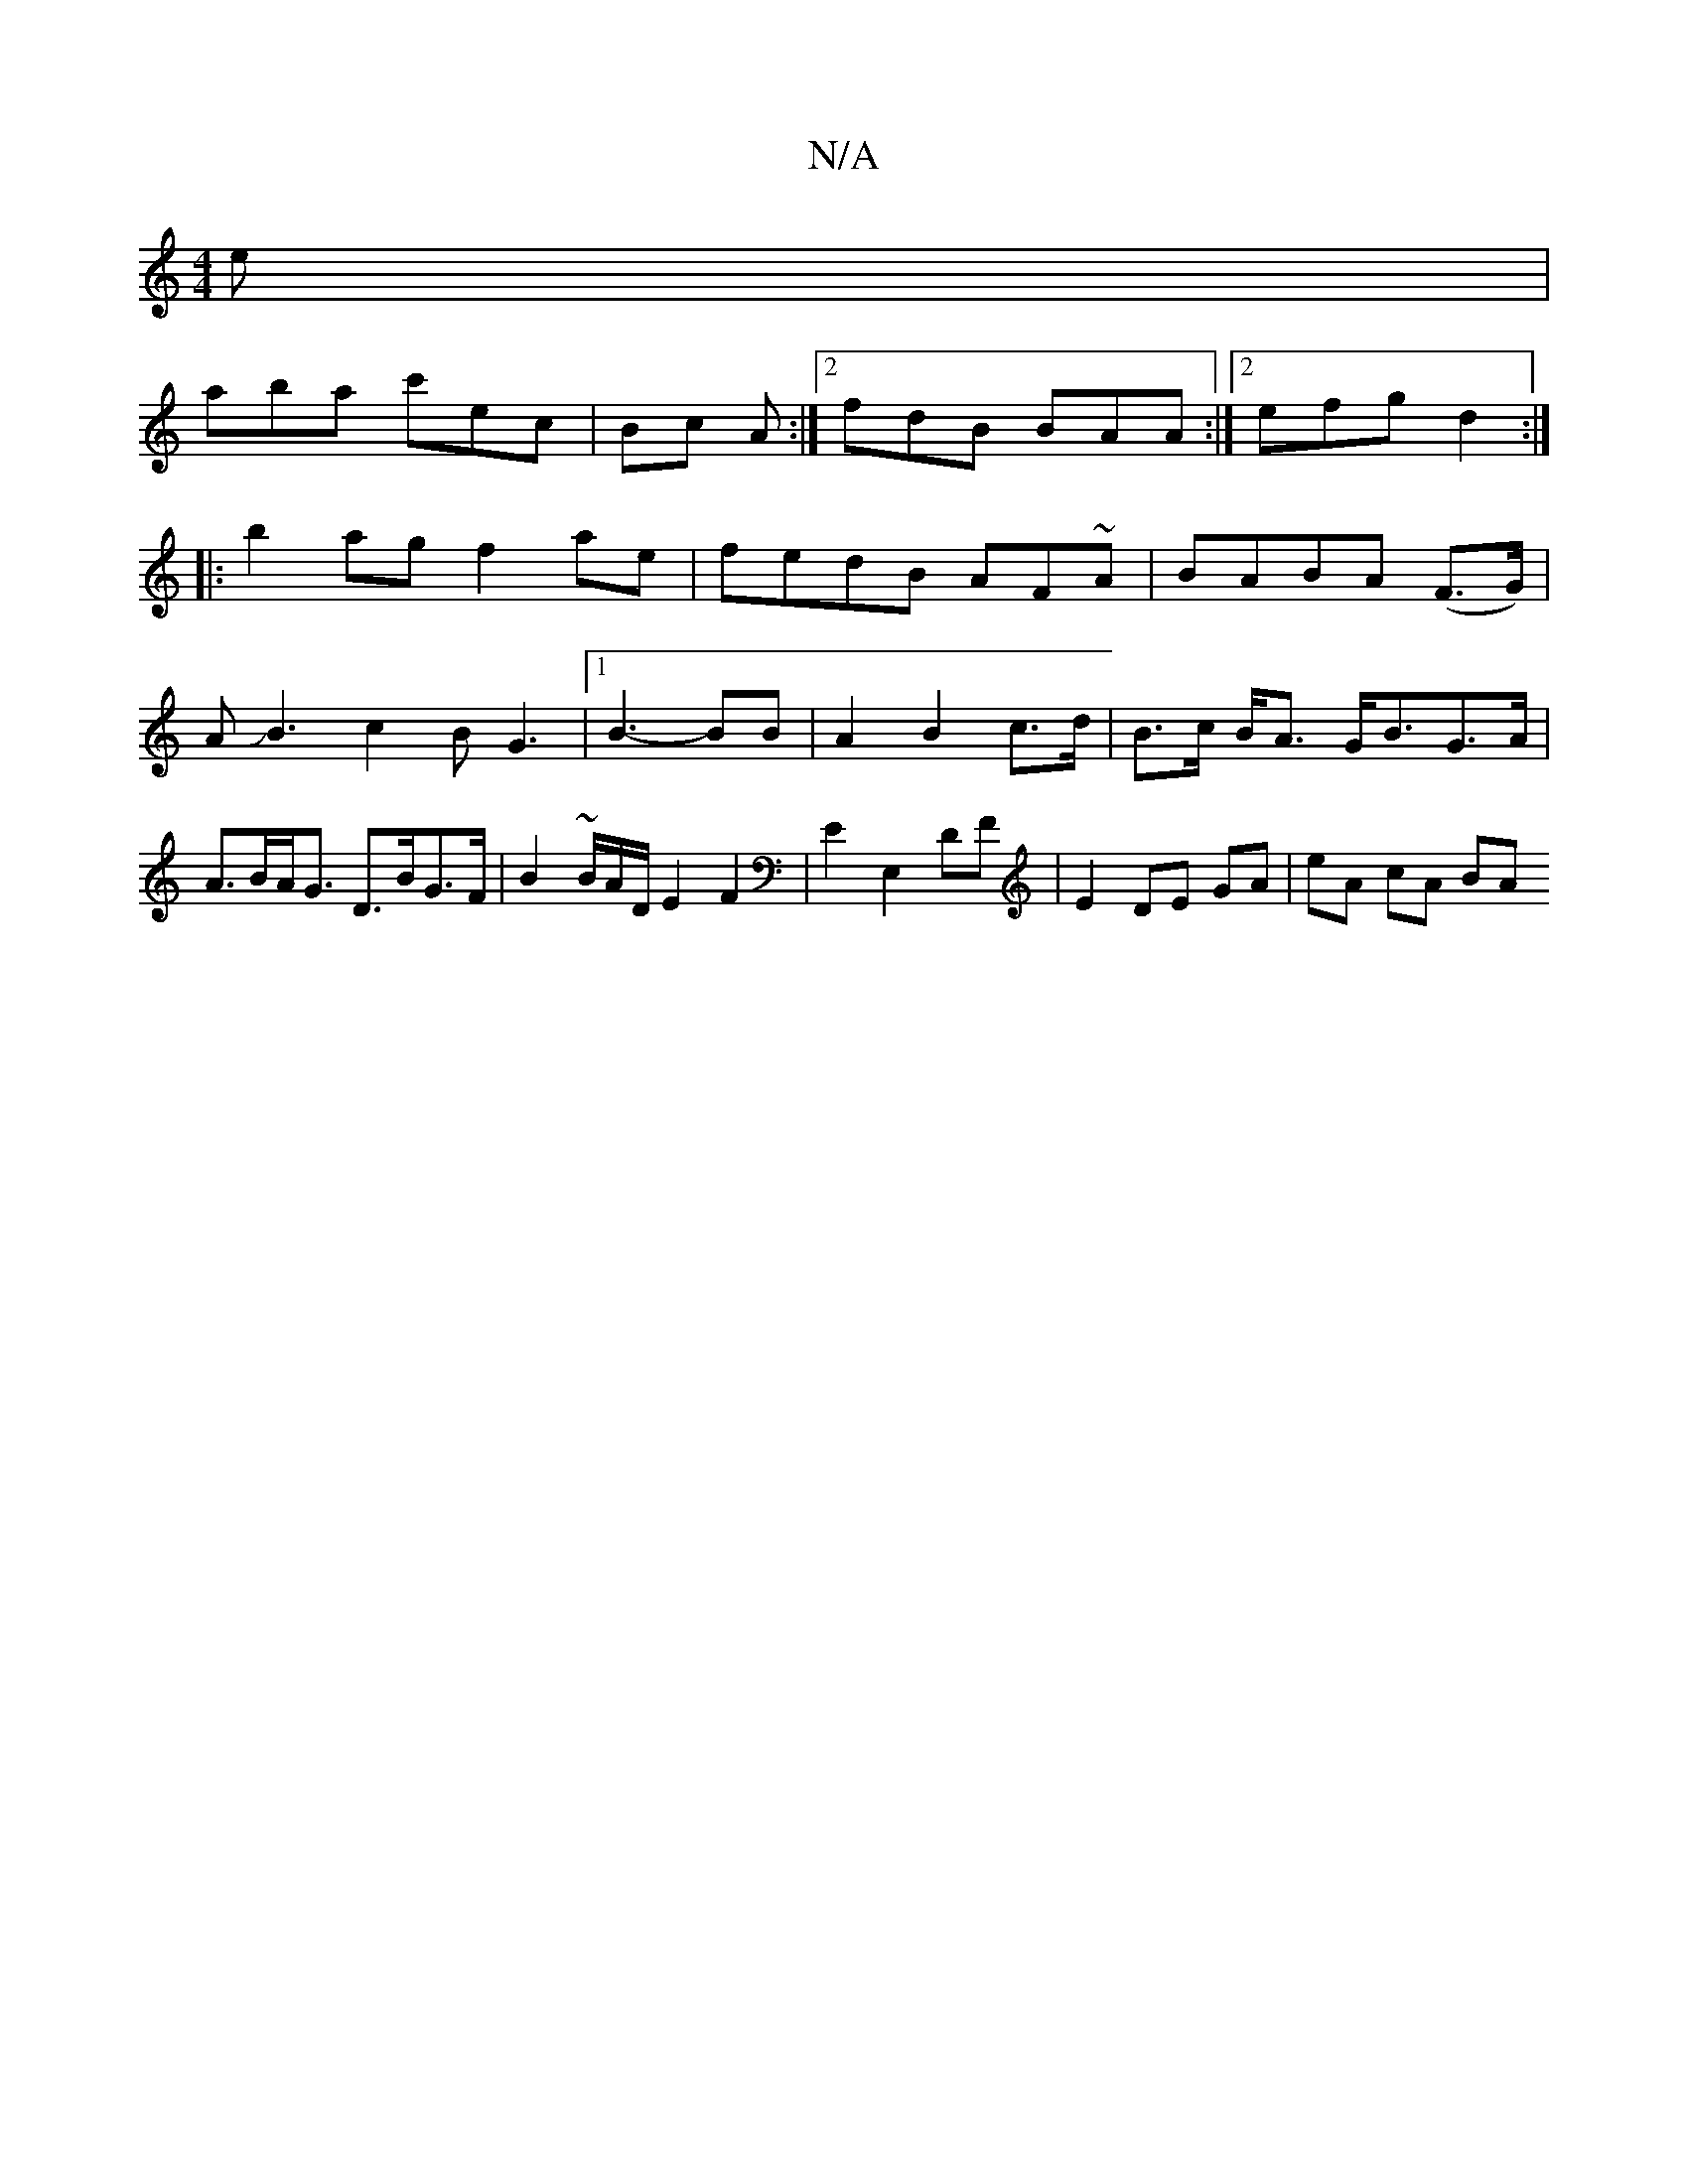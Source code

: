 X:1
T:N/A
M:4/4
R:N/A
K:Cmajor
e |
aba c'ec | Bc A :|[2 fdB BAA :|2 efg d2 :|
|: b2 ag f2ae | fedB AF~A|BABA (F>G)|AJB3c2B2<G2|[1 B3-2BB|A2B2 c>d|B>c B<A G<BG>A|A>BA<G D>BG>F | B2 ~B/2A/2D1/2 E2 F2 | E2 E,2 DF | E2 DE GA | eA cA BA